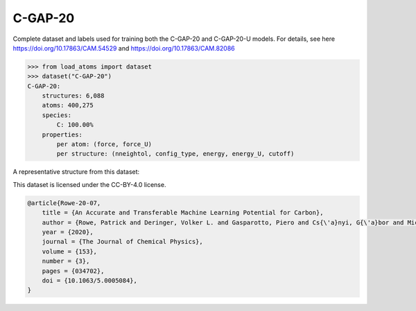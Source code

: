 C-GAP-20
========

Complete dataset and labels used for training both the C-GAP-20
and C-GAP-20-U models. 
For details, see here https://doi.org/10.17863/CAM.54529 
and https://doi.org/10.17863/CAM.82086


.. code-block:: python

    >>> from load_atoms import dataset
    >>> dataset("C-GAP-20")
    C-GAP-20:
        structures: 6,088
        atoms: 400,275
        species:
            C: 100.00%
        properties:
            per atom: (force, force_U)
            per structure: (nneightol, config_type, energy, energy_U, cutoff)

A representative structure from this dataset:

.. raw:: html
    :file: ../_static/visualisations/x3d.html

.. raw:: html
   :file: ../_static/visualisations/C-GAP-20/1.html



This dataset is licensed under the CC-BY-4.0 license.



.. code-block:: bibtex

    @article{Rowe-20-07,
        title = {An Accurate and Transferable Machine Learning Potential for Carbon},
        author = {Rowe, Patrick and Deringer, Volker L. and Gasparotto, Piero and Cs{\'a}nyi, G{\'a}bor and Michaelides, Angelos},
        year = {2020},
        journal = {The Journal of Chemical Physics},
        volume = {153},
        number = {3},
        pages = {034702},
        doi = {10.1063/5.0005084},
    }
